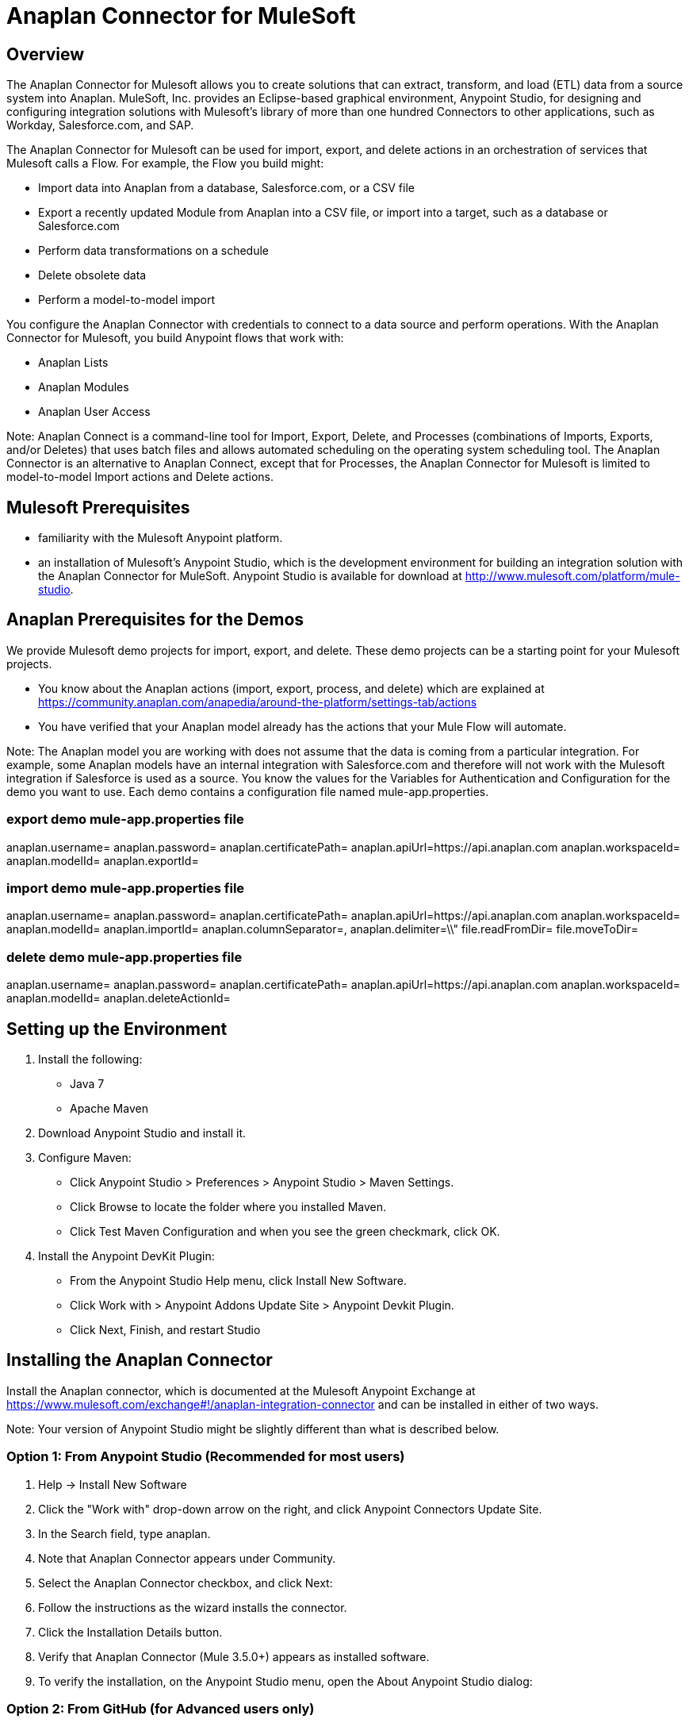 = Anaplan Connector for MuleSoft

== Overview

The Anaplan Connector for Mulesoft allows you to create solutions that can extract, transform, and load (ETL) data from a source system into Anaplan. MuleSoft, Inc. provides an Eclipse-based graphical environment, Anypoint Studio, for designing and configuring integration solutions with Mulesoft's library of more than one hundred Connectors to other applications, such as Workday, Salesforce.com, and SAP. 

The Anaplan Connector for Mulesoft can be used for import, export, and delete actions in an orchestration of services that Mulesoft calls a Flow. For example, the Flow you build might:

- Import data into Anaplan from a database, Salesforce.com, or a CSV file
- Export a recently updated Module from Anaplan into a CSV file, or import into a target, such as a database or Salesforce.com
- Perform data transformations on a schedule
- Delete obsolete data
- Perform a model-to-model import

You configure the Anaplan Connector with credentials to connect to a data source and perform operations. With the Anaplan Connector for Mulesoft, you build Anypoint flows that work with:

- Anaplan Lists
- Anaplan Modules
- Anaplan User Access

Note: Anaplan Connect is a command-line tool for Import, Export, Delete, and Processes (combinations of Imports, Exports, and/or Deletes) that uses batch files and allows automated scheduling on the operating system scheduling tool. The Anaplan Connector is an alternative to Anaplan Connect, except that for Processes, the Anaplan Connector for Mulesoft is limited to model-to-model Import actions and Delete actions.

== Mulesoft Prerequisites

- familiarity with the Mulesoft Anypoint platform.
- an installation of Mulesoft's Anypoint Studio, which is the development environment for building an integration solution with the Anaplan Connector for MuleSoft.  Anypoint Studio is available for download at http://www.mulesoft.com/platform/mule-studio. 

== Anaplan Prerequisites for the Demos

We provide Mulesoft demo projects for import, export, and delete. These demo projects can be a starting point for your Mulesoft projects.

- You know about the Anaplan actions (import, export, process, and delete) which are explained at https://community.anaplan.com/anapedia/around-the-platform/settings-tab/actions
- You have verified that your Anaplan model already has the actions that your Mule Flow will automate.

Note: The Anaplan model you are working with does not assume that the data is coming from a particular integration. For example, some Anaplan models have an internal integration with Salesforce.com and therefore will not work with the Mulesoft integration if Salesforce is used as a source.
    You know the values for the Variables for Authentication and Configuration for the demo you want to use. Each demo contains a configuration file named mule-app.properties.

=== export demo mule-app.properties file

anaplan.username=
anaplan.password=
anaplan.certificatePath=
anaplan.apiUrl=https://api.anaplan.com
anaplan.workspaceId=
anaplan.modelId=
anaplan.exportId=

=== import demo mule-app.properties file

anaplan.username=
anaplan.password=
anaplan.certificatePath=
anaplan.apiUrl=https://api.anaplan.com
anaplan.workspaceId=
anaplan.modelId=
anaplan.importId=
anaplan.columnSeparator=,
anaplan.delimiter=\\"
file.readFromDir=
file.moveToDir=

=== delete demo mule-app.properties file

anaplan.username=
anaplan.password=
anaplan.certificatePath=
anaplan.apiUrl=https://api.anaplan.com
anaplan.workspaceId=
anaplan.modelId=
anaplan.deleteActionId=

== Setting up the Environment

1. Install the following:
- Java 7 
- Apache Maven

2. Download Anypoint Studio and install it.

3. Configure Maven:
- Click Anypoint Studio > Preferences > Anypoint Studio > Maven Settings. 
- Click Browse to locate the folder where you installed Maven. 
- Click Test Maven Configuration and when you see the green checkmark, click OK. 

4. Install the Anypoint DevKit Plugin: 
- From the Anypoint Studio Help menu, click Install New Software.
- Click Work with > Anypoint Addons Update Site > Anypoint Devkit Plugin.
- Click Next, Finish, and restart Studio

== Installing the Anaplan Connector

Install the Anaplan connector, which is documented at the Mulesoft Anypoint Exchange at https://www.mulesoft.com/exchange#!/anaplan-integration-connector and can be installed in either of two ways.

Note: Your version of Anypoint Studio might be slightly different than what is described below.

=== Option 1: From Anypoint Studio (Recommended for most users)

1. Help -> Install New Software
2. Click the "Work with" drop-down arrow on the right, and click Anypoint Connectors Update Site.
3. In the Search field, type anaplan. 
4. Note that Anaplan Connector appears under Community.
5. Select the Anaplan Connector checkbox, and click Next:
6. Follow the instructions as the wizard installs the connector.
7. Click the Installation Details button.
8. Verify that Anaplan Connector (Mule 3.5.0+) appears as installed software.
9. To verify the installation, on the Anypoint Studio menu, open the About Anypoint Studio dialog: 

=== Option 2: From GitHub (for Advanced users only)

1. Go to https://github.com/anaplaninc/anaplan-mulesoft and get the downloadable zip named anaplan-mulesoft-master.zip.
2. In Anypoint Studio, click File > Import. 
3. In the Import dialog, select Anypoint Studio > Anypoint Connector Project from External Location.
4. Click Next, click Browse, and open the project where you unzipped it.
5. Note that anaplan-connector appears in the Package Explorer pane. 
6. Right-click the project, Anypoint Connector > Install or Update. 
7. Follow the wizard to install the connector, ignore the warning about "unsigned content", and restart Anypoint Studio when prompted.  

== Installing the Demo Flows

The Demo flows are inside the "Demo" folder that is part of the downloadable zip described above in "Option 2: From GitHub". 

1. In Anypoint Studio, on the File menu, click Import, and select Anypoint Studio Project from External Location.
2. In the Mule Import dialog, navigate to the Project root of one of the demo projects, such as anaplan-export, and make sure that Copy project into workspace is selected.
3. You can now install another demo project. There are three demo projects, one for delete, one for import, and one for export.

== Variables for Authentication and Configuration

1. In your browser, navigate to https://github.com/anaplaninc/anaplan-mulesoft and download the zip. 
2. Extract the zip file, and notice that it contains a subdirectory named "demo" that contains the demos for delete, export, and import.
3. In Anypoint Studio, click File > Open, and navigate to the mule-app.properties file for each of the demos:
a. demo/anaplan-delete/src/main/app/mule-app.properties/mule-app.properties
b. demo/anaplan-export/src/main/app/mule-app.properties/mule-app.properties
c. demo/anaplan-import/src/main/app/mule-app.properties/mule-app.properties
4. Provide values for the variables in the mule-app.properties file you want to configure, and click File > Save. 

Note:
The default delimiter is double-quotes, which is specified by anaplan.delimiter= \\"
-- To specify single quote ('), use anaplan.delimiter=\\'
-- To specify pipe (|), use anaplan.delimiter=\\|

You are now ready for Configuring Authentication: Basic or Certificate.

== Configuring Authentication: Basic or Certificate

To set up Authentication for an Export, Import, Execution Action (for a Delete action), or a Process, you perform the following steps. 

1. Click the "Add" that looks like a green plus sign (+).
2. In the Choose Global Type dialog, click either Basic Authentication (username, password) or Certificate Authentication.
3. If you clicked Basic Authentication, populate the Username and Password fields, click Test Connection to verify that the credentials work, then click OK.
4. If you clicked Certificate Authentication, in the Certificate Path field, click the "..." button to navigate to the certificate, then click Test Connection to verify that the credentials work, then click OK.

== Testing the Connection to the Anaplan API Server

The variables for Authentication allow the flow to connect to the Anaplan API Server. To test this, from Anypoint Studio, in the Demo flow, double-click the Anaplan connector, then edit the configuration. In the Global Element Properties dialog, click Test Connection and verify that "Test connection successful" displays.

== Export

You can run the Demo flow, or create your own Flow that exports a List, Module, or a set of Users, from Anaplan into another data-source, such as a CSV file or Salesforce.com.

Let's start with a simple example.

1. In Anypoint Studio, on the File menu, click New > Mule Project.
2. Enter the project name and check "Use Maven" if you want to Apache Maven to build this flow project. Click Finish.
3. In the Message Flow tab, build your flow by dropping Connectors into the Anypoint Studio Flow area. In this example, we configure the HTTP connector to listen on localhost:8081 to initiate the Anaplan export. The output from the connector is piped back to the HTTP connector to build a HTTP response so that we can view the results.
4. To configure the Anaplan connector, double-click the Anaplan connector icon on the flow, which will bring up a configuration panel.
5. Set up the Anaplan authentication configuration, by clicking the green "+" button next to the "Connector Configuration" field.
Note: For details on setting up a Username/Password based authentication or a Certificate based authentication, see Configuring Authentication: Basic or Certificate.
6. Save your Flow (Command-s on Mac, or Ctrl + s on Windows).
7. Make sure your Flow tab is active.
8. On the Run menu, click Run As > Mule Application.
9. Verify that the console indicates the Flow is deployed.
10. Execute the Flow by opening a browser to http://localhost:8081.
11. Verify that the output of the Export displays on the HTML page:
12. You are now ready to build a flow that exports to a file, if that is your goal.

== Import

You can run the Demo flow, or create your own Flow that imports from another data-source, such as a .csv file or Workday, into Anaplan.

Let's start with a simple example.

1. In Anypoint Studio, on the File menu, click New > Mule Project, and proceed though the dialogs.
2. On the Anypoint Studio Message Flow tab, build your flow by dropping Connectors into the Anypoint Studio Flow area. This example imports a .csv file from a directory you specify, brings the data into a List in Anaplan, and moves the .csv file to another directory that you specify.
3. Configure the File connector with the following:
- Path to the directory that holds the .csv file.

IMPORTANT: Important! Make sure the directory contains exactly one (1) import file and no other files because the Flow will attempt to operate on all files in this original directory.

TIP: Note to Macintosh users: To make sure the Path directory contains exactly one (1) import file, use the command-line Terminal to navigate to the directory, then type the ls -a command to see all files, including hidden files. If the Path directory contains a .DS_Store file, remove it by typing rm .DS_Store. (Terminal is available from Applications > Utilities > Terminal. Do not use the Finder because the Finder adds a "hidden" file named .DS_Store to any folder it modifies.)

- Move to Directory that receives the file after the import completes. This empties the original Path directory.
4. Set the Anaplan Authentication. See Configuring Authentication: Basic or Certificate.
5. Configure the Anaplan connector for the Import Operation, and specify the Import name or ID, the Model name or ID, and the Workspace name or ID.
6. Select your Flow, and on the Run menu, click Run As > Mule Application.
7. Note that the Console indicates the result.
8. To verify the Import, look at the model inside Anaplan. For example, if you imported into a List, that List now shows the imported data.

IMPORTANT: Make sure the directory contains exactly one (1) import file and no other files because the Flow will attempt to operate on all files in this original directory.

IMPORTANT: Whenever a file is added to the Path directory, the flow automatically runs again. If you want to prevent this automatic triggering, go to Anypoint Studio Console and click the red square.
 
== Delete

You can run the Demo flow, or create your own Flow for a Delete action.

1. In Anypoint Studio, on the File menu, click New > Mule Project.
2. In the Message Flow tab, build your flow by dropping Connectors into the Anypoint Studio Flow area. 
3. Double-click the Anaplan connector.
4. Set the Anaplan Authentication. See Configuring Authentication: Basic or Certificate.
5. For Operation, choose Delete, then supply the name or ID of the action, model, and workspace.
6. Save your Flow.
7. Select your Flow, and on the Run menu, click Run As > Mule Application. This puts the Flow in the "deployed" state.
8. To run the Flow, refresh a browser that is set to http://localhost:8081/
9. Watch the Flow run in the Anypoint Studio Console.
10. Refresh your browser that is still pointing at http://localhost:8081 to see the outcome message.

== Process

A Process is an ordered set of multiple actions in a single container.

IMPORTANT: The set can contain model-to-model Import and/or Delete actions. If you want a process for multiple Import actions that are not model-to-model, or for multiple export actions, use Anaplan Connect.

What follows is a simple example that contains multiple Delete actions.

1. In Anypoint Studio, on the File menu, click New > Mule Project.
2. In the Message Flow tab, build your flow by dropping Connectors into the Anypoint Studio Flow area. 
3. Double-click the Anaplan connector.
4. Set the Anaplan Authentication. In general, we recommend using Certificate Authentication because it is more secure than Basic Authentication. See Configuring Authentication: Basic or Certificate. 
5. For Operation, choose Process, then supply the name or ID of the action, model, and workspace.
6. Save your Flow.
7. Select your Flow, and on the Run menu, click Run As > Mule Application. This puts the Flow in the "deployed" state.
8. To run the Flow, refresh a browser that is set to http://localhost:8081/
9. Watch the Flow run in the Anypoint Studio Console, which displays the name of the Process within Anaplan.
10. Refresh the browser that is still pointing at http://localhost:8081 to see the outcome message, which displays the name of the Process within Anaplan.
